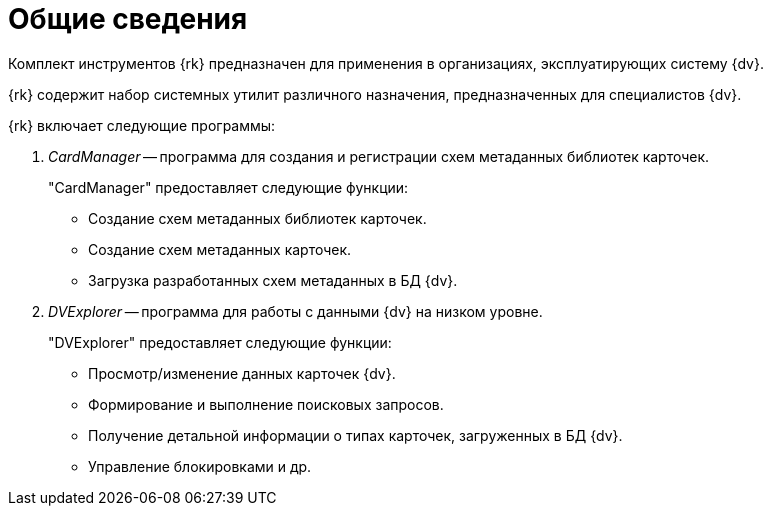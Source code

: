 = Общие сведения

Комплект инструментов {rk} предназначен для применения в организациях, эксплуатирующих систему {dv}.

{rk} содержит набор системных утилит различного назначения, предназначенных для специалистов {dv}.

.{rk} включает следующие программы:
// . _ActivationUtil_ -- программа для активации системы {dv}. Предоставляет следующие функции:
// +
// * Выполнение онлайн и офлайн активации лицензии {dv}.
// * Отображение информации о текущей лицензии.
// +
. _CardManager_ -- программа для создания и регистрации схем метаданных библиотек карточек.
+
."CardManager" предоставляет следующие функции:
* Создание схем метаданных библиотек карточек.
* Создание схем метаданных карточек.
* Загрузка разработанных схем метаданных в БД {dv}.
+
// . _ChangeAccount_ -- программа для обновления данных учетных записей пользователей {dv}.
// +
// ."ChangeAccount" предоставляет следующие функции:
// * Обновление данных учетных записей и дескрипторов безопасности в БД {dv} (в _Справочнике сотрудников_ и в системных таблицах) после переименования учетных записей и/или изменения домена.
// * Удаление неиспользуемых дескрипторов безопасности.
// +
. _DVExplorer_ -- программа для работы с данными {dv} на низком уровне.
+
."DVExplorer" предоставляет следующие функции:
* Просмотр/изменение данных карточек {dv}.
* Формирование и выполнение поисковых запросов.
* Получение детальной информации о типах карточек, загруженных в БД {dv}.
* Управление блокировками и др.
+
// . _LogViewer_ -- программа для просмотра журналов работы {dv}.
// +
// ."LogViewer" предоставляет следующие функции:
// * Просмотр журналов (системы, безопасности, приложения) из файлов и/или из базы данных.
// * Сортировка и фильтрация данных.
// +
// . _SearchUtil_ -- программа для интерпретации поискового запроса {dv} из XML в SQL код.
// . _TOPartnersLoad_ -- программа для загрузки данных в _Справочник контрагентов_ из файлов формата `.xls`.
// . _TOStaffLoad_ -- программа для загрузки данных в _Справочник сотрудников_ из файлов формата `.xls`.
// . _ViewUtil_ -- программа для интерпретации кода представления (папки) {dv} из XML в SQL код.
// . _WindowsClient LogParser_ -- программа для конвертации журнала работы {wincl}а в файл `.xls`.
